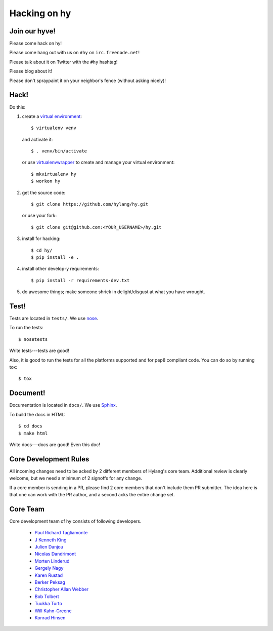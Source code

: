 ===============
 Hacking on hy
===============

.. highlight:: bash

Join our hyve!
==============

Please come hack on hy!

Please come hang out with us on ``#hy`` on ``irc.freenode.net``!

Please talk about it on Twitter with the ``#hy`` hashtag!

Please blog about it!

Please don't spraypaint it on your neighbor's fence (without asking nicely)!


Hack!
=====

Do this:

1. create a `virtual environment
   <https://pypi.python.org/pypi/virtualenv>`_::

       $ virtualenv venv

   and activate it::

       $ . venv/bin/activate

   or use `virtualenvwrapper <http://virtualenvwrapper.readthedocs.org/en/latest/#introduction>`_
   to create and manage your virtual environment::

       $ mkvirtualenv hy
       $ workon hy

2. get the source code::

       $ git clone https://github.com/hylang/hy.git

   or use your fork::

       $ git clone git@github.com:<YOUR_USERNAME>/hy.git
3. install for hacking::

       $ cd hy/
       $ pip install -e .

4. install other develop-y requirements::

       $ pip install -r requirements-dev.txt

5. do awesome things; make someone shriek in delight/disgust at what
   you have wrought.


Test!
=====

Tests are located in ``tests/``. We use `nose
<https://nose.readthedocs.org/en/latest/>`_.

To run the tests::

    $ nosetests

Write tests---tests are good!

Also, it is good to run the tests for all the platforms supported and for pep8 compliant code. 
You can do so by running tox::

    $ tox

Document!
=========

Documentation is located in ``docs/``. We use `Sphinx
<http://sphinx-doc.org/>`_.

To build the docs in HTML::

    $ cd docs
    $ make html

Write docs---docs are good! Even this doc!


Core Development Rules
======================

All incoming changes need to be acked by 2 different members of Hylang's
core team. Additional review is clearly welcome, but we need a minimum of
2 signoffs for any change.

If a core member is sending in a PR, please find 2 core members that don't
include them PR submitter. The idea here is that one can work with the PR
author, and a second acks the entire change set.


Core Team
=========

Core development team of hy consists of following developers.

 - `Paul Richard Tagliamonte <https://github.com/paultag>`_
 - `J Kenneth King <https://github.com/agentultra>`_
 - `Julien Danjou <https://github.com/jd>`_
 - `Nicolas Dandrimont <https://github.com/olasd>`_
 - `Morten Linderud <https://github.com/Foxboron>`_
 - `Gergely Nagy <https://github.com/algernon>`_
 - `Karen Rustad <https://github.com/aldeka>`_
 - `Berker Peksag <https://github.com/berkerpeksag>`_
 - `Christopher Allan Webber <https://github.com/cwebber>`_
 - `Bob Tolbert <https://github.com/rwtolbert>`_
 - `Tuukka Turto <https://github.com/tuturto>`_
 - `Will Kahn-Greene <https://github.com/willkg>`_
 - `Konrad Hinsen <https://github.com/khinsen>`_
